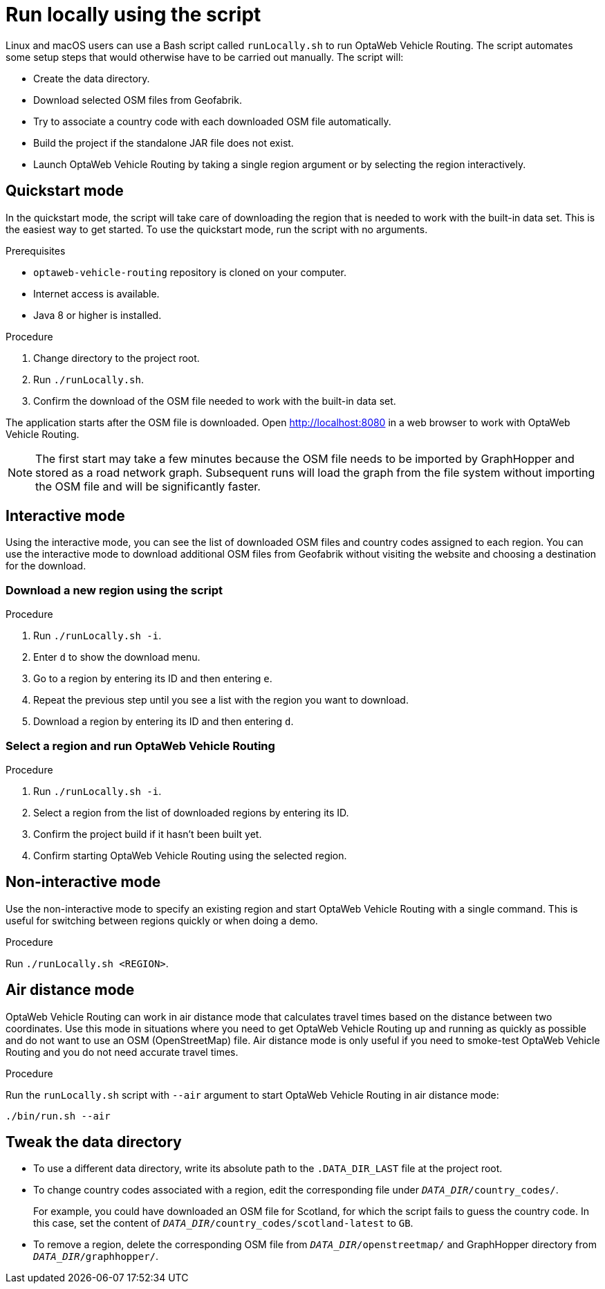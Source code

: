 [#run-locally-sh]
= Run locally using the script

Linux and macOS users can use a Bash script called `runLocally.sh` to run OptaWeb Vehicle Routing.
The script automates some setup steps that would otherwise have to be carried out manually.
The script will:

* Create the data directory.
* Download selected OSM files from Geofabrik.
* Try to associate a country code with each downloaded OSM file automatically.
* Build the project if the standalone JAR file does not exist.
* Launch OptaWeb Vehicle Routing by taking a single region argument or by selecting the region interactively.

== Quickstart mode

In the quickstart mode, the script will take care of downloading the region that is needed to work with the built-in data set.
This is the easiest way to get started.
To use the quickstart mode, run the script with no arguments.

.Prerequisites
* `optaweb-vehicle-routing` repository is cloned on your computer.
* Internet access is available.
* Java 8 or higher is installed.

.Procedure
. Change directory to the project root.
. Run `./runLocally.sh`.
. Confirm the download of the OSM file needed to work with the built-in data set.

The application starts after the OSM file is downloaded.
Open http://localhost:8080 in a web browser to work with OptaWeb Vehicle Routing.

NOTE: The first start may take a few minutes because the OSM file needs to be imported by GraphHopper and stored as a road network graph.
Subsequent runs will load the graph from the file system without importing the OSM file and will be significantly faster.

== Interactive mode

Using the interactive mode, you can see the list of downloaded OSM files and country codes assigned to each region.
You can use the interactive mode to download additional OSM files from Geofabrik without visiting the website and choosing a destination for the download.

=== Download a new region using the script

.Procedure
. Run `./runLocally.sh -i`.
. Enter `d` to show the download menu.
. Go to a region by entering its ID and then entering `e`.
. Repeat the previous step until you see a list with the region you want to download.
. Download a region by entering its ID and then entering `d`.

=== Select a region and run OptaWeb Vehicle Routing

.Procedure
. Run `./runLocally.sh -i`.
. Select a region from the list of downloaded regions by entering its ID.
. Confirm the project build if it hasn't been built yet.
. Confirm starting OptaWeb Vehicle Routing using the selected region.

== Non-interactive mode

Use the non-interactive mode to specify an existing region and start OptaWeb Vehicle Routing with a single command.
This is useful for switching between regions quickly or when doing a demo.

.Procedure
Run `./runLocally.sh <REGION>`.

== Air distance mode

OptaWeb Vehicle Routing can work in air distance mode that calculates travel times based on the distance between two coordinates.
Use this mode in situations where you need to get OptaWeb Vehicle Routing up and running as quickly as possible and do not want to use an OSM (OpenStreetMap) file.
Air distance mode is only useful if you need to smoke-test OptaWeb Vehicle Routing and you do not need accurate travel times.

.Procedure
Run the `runLocally.sh` script with `--air` argument to start OptaWeb Vehicle Routing in air distance mode:

[source,bash]
----
./bin/run.sh --air
----

== Tweak the data directory

* To use a different data directory, write its absolute path to the `.DATA_DIR_LAST` file at the project root.

* To change country codes associated with a region, edit the corresponding file under `_DATA_DIR_/country_codes/`.
+
For example, you could have downloaded an OSM file for Scotland, for which the script fails to guess the country code.
In this case, set the content of `_DATA_DIR_/country_codes/scotland-latest` to `GB`.

* To remove a region, delete the corresponding OSM file from `_DATA_DIR_/openstreetmap/` and GraphHopper directory from `_DATA_DIR_/graphhopper/`.

